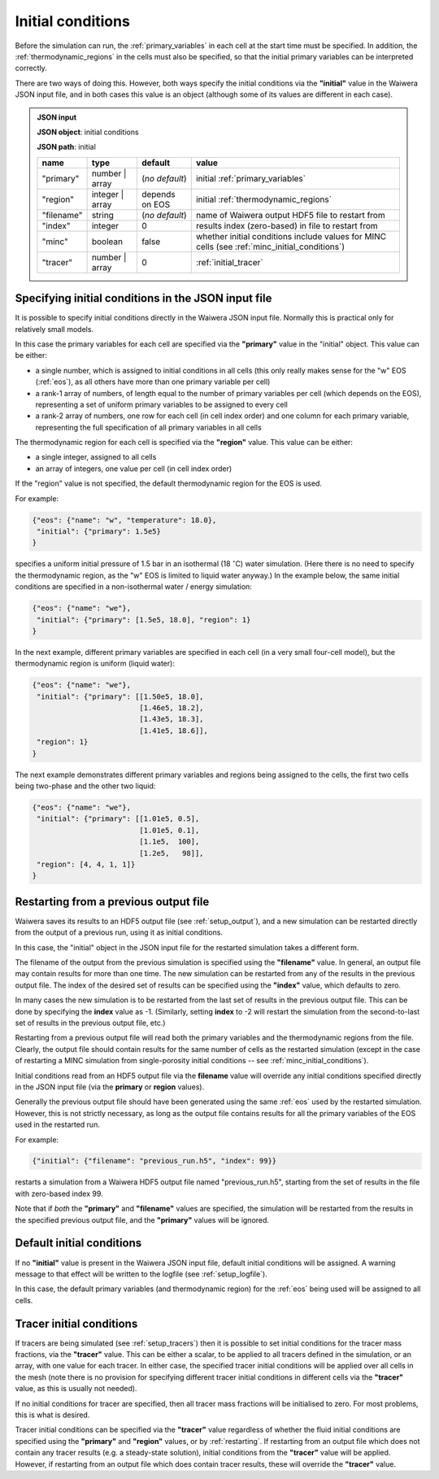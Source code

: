 .. index:: simulation; initial conditions, initial conditions

.. _initial_conditions:

******************
Initial conditions
******************

Before the simulation can run, the :ref:`primary_variables` in each cell at the start time must be specified. In addition, the :ref:`thermodynamic_regions` in the cells must also be specified, so that the initial primary variables can be interpreted correctly.

There are two ways of doing this. However, both ways specify the initial conditions via the **"initial"** value in the Waiwera JSON input file, and in both cases this value is an object (although some of its values are different in each case).

.. admonition:: JSON input

   **JSON object**: initial conditions

   **JSON path**: initial

   +------------+----------------+----------------+-------------------------------+
   |**name**    |**type**        |**default**     |**value**                      |
   +------------+----------------+----------------+-------------------------------+
   |"primary"   |number | array  |(`no default`)  |initial                        |
   |            |                |                |:ref:`primary_variables`       |
   |            |                |                |                               |
   +------------+----------------+----------------+-------------------------------+
   |"region"    |integer | array |depends on EOS  |initial                        |
   |            |                |                |:ref:`thermodynamic_regions`   |
   +------------+----------------+----------------+-------------------------------+
   |"filename"  |string          | (`no default`) |name of Waiwera output HDF5    |
   |            |                |                |file to restart from           |
   +------------+----------------+----------------+-------------------------------+
   |"index"     |integer         |0               |results index (zero-based)     |
   |            |                |                |in file to restart from        |
   +------------+----------------+----------------+-------------------------------+
   |"minc"      |boolean         |false           |whether initial conditions     |
   |            |                |                |include values for MINC cells  |
   |            |                |                |(see                           |
   |            |                |                |:ref:`minc_initial_conditions`)|
   +------------+----------------+----------------+-------------------------------+
   |"tracer"    |number | array  |0               |:ref:`initial_tracer`          |
   +------------+----------------+----------------+-------------------------------+

.. index:: initial conditions; in JSON input file

Specifying initial conditions in the JSON input file
----------------------------------------------------

It is possible to specify initial conditions directly in the Waiwera JSON input file. Normally this is practical only for relatively small models.

In this case the primary variables for each cell are specified via the **"primary"** value in the "initial" object. This value can be either:

* a single number, which is assigned to initial conditions in all cells (this only really makes sense for the "w" EOS (:ref:`eos`), as all others have more than one primary variable per cell)
* a rank-1 array of numbers, of length equal to the number of primary variables per cell (which depends on the EOS), representing a set of uniform primary variables to be assigned to every cell
* a rank-2 array of numbers, one row for each cell (in cell index order) and one column for each primary variable, representing the full specification of all primary variables in all cells

The thermodynamic region for each cell is specified via the **"region"** value. This value can be either:

* a single integer, assigned to all cells
* an array of integers, one value per cell (in cell index order)

If the "region" value is not specified, the default thermodynamic region for the EOS is used.

For example:

.. code-block:: json

   {"eos": {"name": "w", "temperature": 18.0},
    "initial": {"primary": 1.5e5}
   }

specifies a uniform initial pressure of 1.5 bar in an isothermal (18 :math:`^{\circ}`\ C) water simulation. (Here there is no need to specify the thermodynamic region, as the "w" EOS is limited to liquid water anyway.) In the example below, the same initial conditions are specified in a non-isothermal water / energy simulation:

.. code-block:: json

   {"eos": {"name": "we"},
    "initial": {"primary": [1.5e5, 18.0], "region": 1}
   }

In the next example, different primary variables are specified in each cell (in a very small four-cell model), but the thermodynamic region is uniform (liquid water):

.. code-block:: json

   {"eos": {"name": "we"},
    "initial": {"primary": [[1.50e5, 18.0],
                            [1.46e5, 18.2],
                            [1.43e5, 18.3],
                            [1.41e5, 18.6]],
    "region": 1}
   }

The next example demonstrates different primary variables and regions being assigned to the cells, the first two cells being two-phase and the other two liquid:

.. code-block:: json

   {"eos": {"name": "we"},
    "initial": {"primary": [[1.01e5, 0.5],
                            [1.01e5, 0.1],
                            [1.1e5,  100],
                            [1.2e5,   98]],
    "region": [4, 4, 1, 1]}
   }

.. index:: initial conditions; restarting
.. _restarting:

Restarting from a previous output file
--------------------------------------

Waiwera saves its results to an HDF5 output file (see :ref:`setup_output`), and a new simulation can be restarted directly from the output of a previous run, using it as initial conditions.

In this case, the "initial" object in the JSON input file for the restarted simulation takes a different form.

.. index::
   pair: MINC; initial conditions

The filename of the output from the previous simulation is specified using the **"filename"** value. In general, an output file may contain results for more than one time. The new simulation can be restarted from any of the results in the previous output file. The index of the desired set of results can be specified using the **"index"** value, which defaults to zero.

In many cases the new simulation is to be restarted from the last set of results in the previous output file. This can be done by specifying the **index** value as -1. (Similarly, setting **index** to -2 will restart the simulation from the second-to-last set of results in the previous output file, etc.)

Restarting from a previous output file will read both the primary variables and the thermodynamic regions from the file. Clearly, the output file should contain results for the same number of cells as the restarted simulation (except in the case of restarting a MINC simulation from single-porosity initial conditions -- see :ref:`minc_initial_conditions`).

Initial conditions read from an HDF5 output file via the **filename** value will override any initial conditions specified directly in the JSON input file (via the **primary** or **region** values).

Generally the previous output file should have been generated using the same :ref:`eos` used by the restarted simulation. However, this is not strictly necessary, as long as the output file contains results for all the primary variables of the EOS used in the restarted run.

For example:

.. code-block:: json

   {"initial": {"filename": "previous_run.h5", "index": 99}}

restarts a simulation from a Waiwera HDF5 output file named "previous_run.h5", starting from the set of results in the file with zero-based index 99.

Note that if *both* the **"primary"** and **"filename"** values are specified, the simulation will be restarted from the results in the specified previous output file, and the **"primary"** values will be ignored.

.. index:: initial conditions; default

Default initial conditions
--------------------------

If no **"initial"** value is present in the Waiwera JSON input file, default initial conditions will be assigned. A warning message to that effect will be written to the logfile (see :ref:`setup_logfile`).

In this case, the default primary variables (and thermodynamic region) for the :ref:`eos` being used will be assigned to all cells.

.. index:: initial conditions; tracer, tracers; initial conditions
.. _initial_tracer:

Tracer initial conditions
-------------------------

If tracers are being simulated (see :ref:`setup_tracers`) then it is possible to set initial conditions for the tracer mass fractions, via the **"tracer"** value. This can be either a scalar, to be applied to all tracers defined in the simulation, or an array, with one value for each tracer. In either case, the specified tracer initial conditions will be applied over all cells in the mesh (note there is no provision for specifying different tracer initial conditions in different cells via the **"tracer"** value, as this is usually not needed).

If no initial conditions for tracer are specified, then all tracer mass fractions will be initialised to zero. For most problems, this is what is desired.

Tracer initial conditions can be specified via the **"tracer"** value regardless of whether the fluid initial conditions are specified using the **"primary"** and **"region"** values, or by :ref:`restarting`. If restarting from an output file which does not contain any tracer results (e.g. a steady-state solution), initial conditions from the **"tracer"** value will be applied. However, if restarting from an output file which does contain tracer results, these will override the **"tracer"** value.
